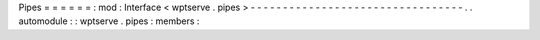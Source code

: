 Pipes
=
=
=
=
=
=
:
mod
:
Interface
<
wptserve
.
pipes
>
-
-
-
-
-
-
-
-
-
-
-
-
-
-
-
-
-
-
-
-
-
-
-
-
-
-
-
-
-
-
-
-
-
.
.
automodule
:
:
wptserve
.
pipes
:
members
:
